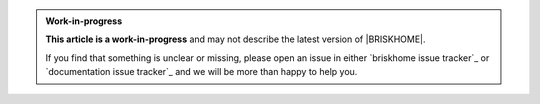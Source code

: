 .. admonition:: Work-in-progress

  **This article is a work-in-progress** and may not describe the latest version of |BRISKHOME|.

  If you find that something is unclear or missing, please open an issue in either `briskhome issue tracker`_ or `documentation issue tracker`_ and we will be more than happy to help you.
